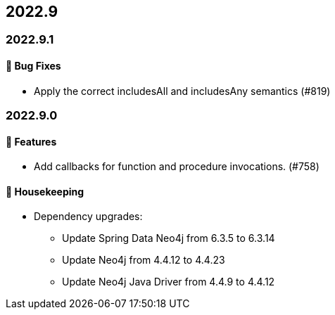 == 2022.9

=== 2022.9.1

==== 🐛 Bug Fixes

* Apply the correct includesAll and includesAny semantics (#819)

=== 2022.9.0

==== 🚀 Features

* Add callbacks for function and procedure invocations. (#758)

==== 🧹 Housekeeping

* Dependency upgrades:
** Update Spring Data Neo4j from 6.3.5 to 6.3.14
** Update Neo4j from 4.4.12 to 4.4.23
** Update Neo4j Java Driver from 4.4.9 to 4.4.12
